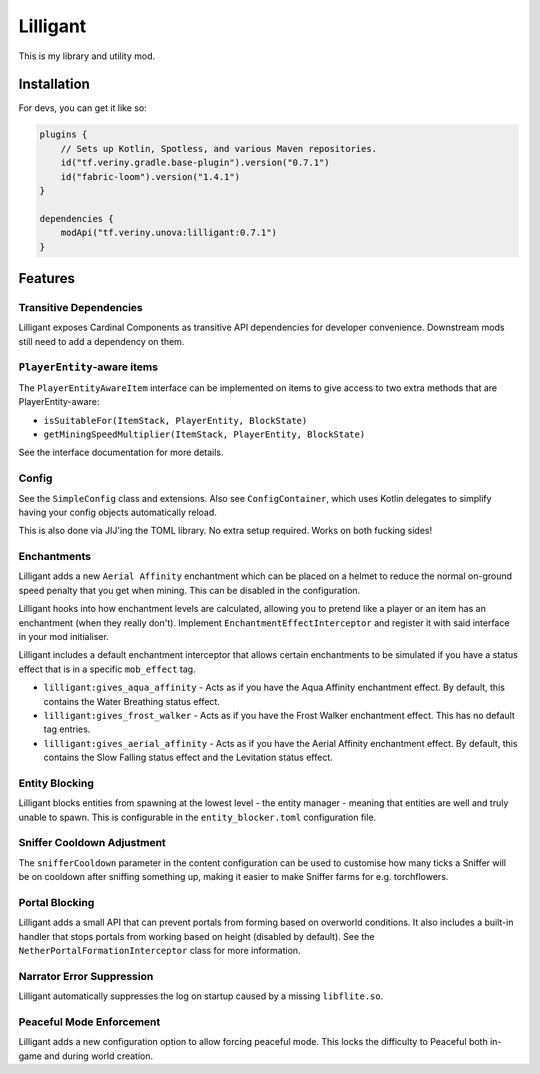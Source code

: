Lilligant
=========

This is my library and utility mod.

Installation
~~~~~~~~~~~~

For devs, you can get it like so:

.. code-block:: kotlin

    plugins {
        // Sets up Kotlin, Spotless, and various Maven repositories.
        id("tf.veriny.gradle.base-plugin").version("0.7.1")
        id("fabric-loom").version("1.4.1")
    }

    dependencies {
        modApi("tf.veriny.unova:lilligant:0.7.1")
    }

Features
~~~~~~~~

Transitive Dependencies
-----------------------

Lilligant exposes Cardinal Components as
transitive API dependencies for developer convenience. Downstream mods still need to add a
dependency on them.

``PlayerEntity``-aware items
----------------------------

The ``PlayerEntityAwareItem`` interface can be implemented on items to give access to two extra
methods that are PlayerEntity-aware:

- ``isSuitableFor(ItemStack, PlayerEntity, BlockState)``
- ``getMiningSpeedMultiplier(ItemStack, PlayerEntity, BlockState)``

See the interface documentation for more details.

Config
------

See the ``SimpleConfig`` class and extensions. Also see ``ConfigContainer``, which uses Kotlin
delegates to simplify having your config objects automatically reload.

This is also done via JIJ'ing the TOML library. No extra setup required. Works on both fucking
sides!

Enchantments
------------

Lilligant adds a new ``Aerial Affinity`` enchantment which can be placed on a helmet to reduce the
normal on-ground speed penalty that you get when mining. This can be disabled in the configuration.

Lilligant hooks into how enchantment levels are calculated, allowing you to pretend like a player
or an item has an enchantment (when they really don't). Implement ``EnchantmentEffectInterceptor``
and register it with said interface in your mod initialiser.

Lilligant includes a default enchantment interceptor that allows certain enchantments to be
simulated if you have a status effect that is in a specific ``mob_effect`` tag.

- ``lilligant:gives_aqua_affinity`` - Acts as if you have the Aqua Affinity enchantment effect.
  By default, this contains the Water Breathing status effect.
- ``lilligant:gives_frost_walker`` - Acts as if you have the Frost Walker enchantment effect.
  This has no default tag entries.
- ``lilligant:gives_aerial_affinity`` - Acts as if you have the Aerial Affinity enchantment effect.
  By default, this contains the Slow Falling status effect and the Levitation status effect.

Entity Blocking
---------------

Lilligant blocks entities from spawning at the lowest level - the entity manager - meaning that
entities are well and truly unable to spawn. This is configurable in the ``entity_blocker.toml``
configuration file.

Sniffer Cooldown Adjustment
---------------------------

The ``snifferCooldown`` parameter in the content configuration can be used to customise how many
ticks a Sniffer will be on cooldown after sniffing something up, making it easier to make Sniffer
farms for e.g. torchflowers.

Portal Blocking
---------------

Lilligant adds a small API that can prevent portals from forming based on overworld conditions.
It also includes a built-in handler that stops portals from working based on height (disabled
by default). See the ``NetherPortalFormationInterceptor`` class for more information.

Narrator Error Suppression
--------------------------

Lilligant automatically suppresses the log on startup caused by a missing ``libflite.so``.

Peaceful Mode Enforcement
-------------------------

Lilligant adds a new configuration option to allow forcing peaceful mode. This locks the difficulty
to Peaceful both in-game and during world creation.

